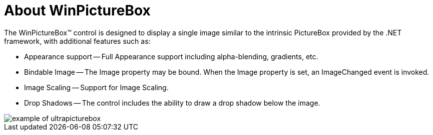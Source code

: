 ﻿////

|metadata|
{
    "name": "winpicturebox-about-winpicturebox",
    "controlName": ["WinPictureBox"],
    "tags": ["Getting Started"],
    "guid": "{A9593EBF-35E7-4DE9-8F92-AD542589CA98}",  
    "buildFlags": [],
    "createdOn": "2005-08-12T00:00:00Z"
}
|metadata|
////

= About WinPictureBox

The WinPictureBox™ control is designed to display a single image similar to the intrinsic PictureBox provided by the .NET framework, with additional features such as:

* Appearance support -- Full Appearance support including alpha-blending, gradients, etc.
* Bindable Image -- The Image property may be bound. When the Image property is set, an ImageChanged event is invoked.
* Image Scaling -- Support for Image Scaling.
* Drop Shadows -- The control includes the ability to draw a drop shadow below the image.

image::Images\WinEditors_Control_Overview_12.PNG[example of ultrapicturebox]